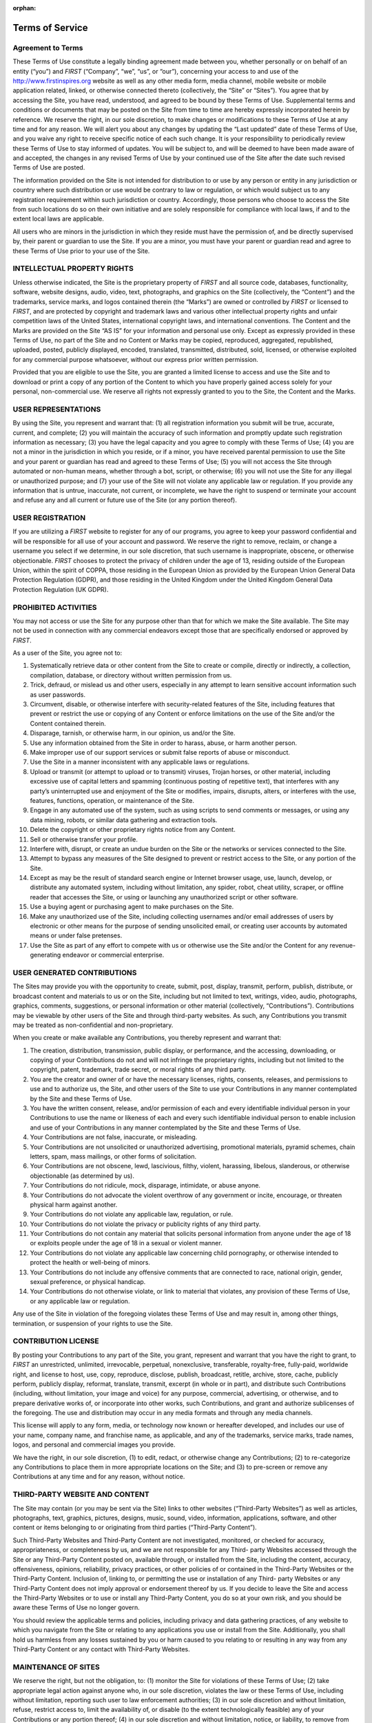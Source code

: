 :orphan:

Terms of Service
================

Agreement to Terms
------------------

These Terms of Use constitute a legally binding agreement made between you, whether
personally or on behalf of an entity (“you”) and *FIRST* (“Company”, “we”, “us”, or “our”),
concerning your access to and use of the 
`http://www.firstinspires.org <http://www.firstinspires.org>`_ website as well as any
other media form, media channel, mobile website or mobile application related, linked, or
otherwise connected thereto (collectively, the “Site” or “Sites”). You agree that by accessing the
Site, you have read, understood, and agreed to be bound by these Terms of Use.
Supplemental terms and conditions or documents that may be posted on the Site from time to
time are hereby expressly incorporated herein by reference. We reserve the right, in our sole
discretion, to make changes or modifications to these Terms of Use at any time and for any
reason. We will alert you about any changes by updating the “Last updated” date of these
Terms of Use, and you waive any right to receive specific notice of each such change. It is your
responsibility to periodically review these Terms of Use to stay informed of updates. You will be
subject to, and will be deemed to have been made aware of and accepted, the changes in any
revised Terms of Use by your continued use of the Site after the date such revised Terms of
Use are posted.

The information provided on the Site is not intended for distribution to or use by any person or
entity in any jurisdiction or country where such distribution or use would be contrary to law or
regulation, or which would subject us to any registration requirement within such jurisdiction
or country. Accordingly, those persons who choose to access the Site from such locations do
so on their own initiative and are solely responsible for compliance with local laws, if and to
the extent local laws are applicable.

All users who are minors in the jurisdiction in which they reside must have the permission of,
and be directly supervised by, their parent or guardian to use the Site. If you are a minor, you
must have your parent or guardian read and agree to these Terms of Use prior to your use of
the Site.

INTELLECTUAL PROPERTY RIGHTS
----------------------------

Unless otherwise indicated, the Site is the proprietary property of *FIRST* and all source code,
databases, functionality, software, website designs, audio, video, text, photographs, and
graphics on the Site (collectively, the “Content”) and the trademarks, service marks, and logos
contained therein (the “Marks”) are owned or controlled by *FIRST* or licensed to *FIRST*, and are
protected by copyright and trademark laws and various other intellectual property rights and
unfair competition laws of the United States, international copyright laws, and international
conventions. The Content and the Marks are provided on the Site “AS IS” for your information
and personal use only. Except as expressly provided in these Terms of Use, no part of the Site
and no Content or Marks may be copied, reproduced, aggregated, republished, uploaded,
posted, publicly displayed, encoded, translated, transmitted, distributed, sold, licensed, or
otherwise exploited for any commercial purpose whatsoever, without our express prior written
permission.

Provided that you are eligible to use the Site, you are granted a limited license to access and
use the Site and to download or print a copy of any portion of the Content to which you have
properly gained access solely for your personal, non-commercial use. We reserve all rights not
expressly granted to you to the Site, the Content and the Marks.

USER REPRESENTATIONS
--------------------

By using the Site, you represent and warrant that: (1) all registration information you submit will
be true, accurate, current, and complete; (2) you will maintain the accuracy of such information
and promptly update such registration information as necessary; (3) you have the legal capacity
and you agree to comply with these Terms of Use; (4) you are not a minor in the jurisdiction in
which you reside, or if a minor, you have received parental permission to use the Site and your
parent or guardian has read and agreed to these Terms of Use; (5) you will not access the Site
through automated or non-human means, whether through a bot, script, or otherwise; (6) you
will not use the Site for any illegal or unauthorized purpose; and (7) your use of the Site will not
violate any applicable law or regulation.
If you provide any information that is untrue, inaccurate, not current, or incomplete, we have the
right to suspend or terminate your account and refuse any and all current or future use of the
Site (or any portion thereof).

USER REGISTRATION
-----------------

If you are utilizing a *FIRST* website to register for any of our programs, you agree to keep your
password confidential and will be responsible for all use of your account and password. We
reserve the right to remove, reclaim, or change a username you select if we determine, in our
sole discretion, that such username is inappropriate, obscene, or otherwise objectionable.
*FIRST* chooses to protect the privacy of children under the age of 13, residing outside of the
European Union, within the spirit of COPPA, those residing in the European Union as provided
by the European Union General Data Protection Regulation (GDPR), and those residing in the
United Kingdom under the United Kingdom General Data Protection Regulation (UK GDPR).

PROHIBITED ACTIVITIES
---------------------

You may not access or use the Site for any purpose other than that for which we make the Site
available. The Site may not be used in connection with any commercial endeavors except those
that are specifically endorsed or approved by *FIRST*.

As a user of the Site, you agree not to:

#.  Systematically retrieve data or other content from the Site to create or compile, directly or indirectly, a collection, compilation, database, or directory without written permission from us.
#.  Trick, defraud, or mislead us and other users, especially in any attempt to learn sensitive account information such as user passwords.
#.  Circumvent, disable, or otherwise interfere with security-related features of the Site, including features that prevent or restrict the use or copying of any Content or enforce limitations on the use of the Site and/or the Content contained therein.
#.  Disparage, tarnish, or otherwise harm, in our opinion, us and/or the Site. 
#.  Use any information obtained from the Site in order to harass, abuse, or harm another person.
#.  Make improper use of our support services or submit false reports of abuse or misconduct.
#.  Use the Site in a manner inconsistent with any applicable laws or regulations.
#.  Upload or transmit (or attempt to upload or to transmit) viruses, Trojan horses, or other material, including excessive use of capital letters and spamming (continuous posting of repetitive text), that interferes with any party’s uninterrupted use and enjoyment of the Site or modifies, impairs, disrupts, alters, or interferes with the use, features, functions, operation, or maintenance of the Site.
#.  Engage in any automated use of the system, such as using scripts to send comments or messages, or using any data mining, robots, or similar data gathering and extraction tools.
#.  Delete the copyright or other proprietary rights notice from any Content.
#.  Sell or otherwise transfer your profile.
#.  Interfere with, disrupt, or create an undue burden on the Site or the networks or services connected to the Site.
#.  Attempt to bypass any measures of the Site designed to prevent or restrict access to the Site, or any portion of the Site.
#.  Except as may be the result of standard search engine or Internet browser usage, use, launch, develop, or distribute any automated system, including without limitation, any spider, robot, cheat utility, scraper, or offline reader that accesses the Site, or using or launching any unauthorized script or other software.
#.  Use a buying agent or purchasing agent to make purchases on the Site.
#.  Make any unauthorized use of the Site, including collecting usernames and/or email addresses of users by electronic or other means for the purpose of sending unsolicited email, or creating user accounts by automated means or under false pretenses.
#.  Use the Site as part of any effort to compete with us or otherwise use the Site and/or the Content for any revenue-generating endeavor or commercial enterprise.

USER GENERATED CONTRIBUTIONS
----------------------------

The Sites may provide you with the opportunity to create, submit, post, display, transmit,
perform, publish, distribute, or broadcast content and materials to us or on the Site, including
but not limited to text, writings, video, audio, photographs, graphics, comments, suggestions, or
personal information or other material (collectively, “Contributions”). Contributions may be
viewable by other users of the Site and through third-party websites. As such, any Contributions
you transmit may be treated as non-confidential and non-proprietary.

When you create or make available any Contributions, you thereby represent and warrant that:

#.  The creation, distribution, transmission, public display, or performance, and the accessing, downloading, or copying of your Contributions do not and will not infringe the proprietary rights, including but not limited to the copyright, patent, trademark, trade secret, or moral rights of any third party.
#.  You are the creator and owner of or have the necessary licenses, rights, consents, releases, and permissions to use and to authorize us, the Site, and other users of the Site to use your Contributions in any manner contemplated by the Site and these Terms of Use.
#.  You have the written consent, release, and/or permission of each and every identifiable individual person in your Contributions to use the name or likeness of each and every such identifiable individual person to enable inclusion and use of your Contributions in any manner contemplated by the Site and these Terms of Use.
#.  Your Contributions are not false, inaccurate, or misleading.
#.  Your Contributions are not unsolicited or unauthorized advertising, promotional materials, pyramid schemes, chain letters, spam, mass mailings, or other forms of solicitation.
#.  Your Contributions are not obscene, lewd, lascivious, filthy, violent, harassing, libelous, slanderous, or otherwise objectionable (as determined by us).
#.  Your Contributions do not ridicule, mock, disparage, intimidate, or abuse anyone.
#.  Your Contributions do not advocate the violent overthrow of any government or incite, encourage, or threaten physical harm against another.
#.  Your Contributions do not violate any applicable law, regulation, or rule.
#.  Your Contributions do not violate the privacy or publicity rights of any third party.
#.  Your Contributions do not contain any material that solicits personal information from anyone under the age of 18 or exploits people under the age of 18 in a sexual or violent manner.
#.  Your Contributions do not violate any applicable law concerning child pornography, or otherwise intended to protect the health or well-being of minors.
#.  Your Contributions do not include any offensive comments that are connected to race, national origin, gender, sexual preference, or physical handicap.
#.  Your Contributions do not otherwise violate, or link to material that violates, any provision of these Terms of Use, or any applicable law or regulation.

Any use of the Site in violation of the foregoing violates these Terms of Use and may result in,
among other things, termination, or suspension of your rights to use the Site.

CONTRIBUTION LICENSE
--------------------

By posting your Contributions to any part of the Site, you grant, represent and warrant that you
have the right to grant, to *FIRST* an unrestricted, unlimited, irrevocable, perpetual, nonexclusive,
transferable, royalty-free, fully-paid, worldwide right, and license to host, use, copy, reproduce,
disclose, publish, broadcast, retitle, archive, store, cache, publicly perform, publicly display,
reformat, translate, transmit, excerpt (in whole or in part), and distribute such
Contributions (including, without limitation, your image and voice) for any purpose, commercial,
advertising, or otherwise, and to prepare derivative works of, or incorporate into other works,
such Contributions, and grant and authorize sublicenses of the foregoing. The use and
distribution may occur in any media formats and through any media channels.

This license will apply to any form, media, or technology now known or hereafter developed, and
includes our use of your name, company name, and franchise name, as applicable, and any of
the trademarks, service marks, trade names, logos, and personal and commercial images you
provide.

We have the right, in our sole discretion, (1) to edit, redact, or otherwise change any
Contributions; (2) to re-categorize any Contributions to place them in more appropriate locations
on the Site; and (3) to pre-screen or remove any Contributions at any time and for any reason,
without notice.

THIRD-PARTY WEBSITE AND CONTENT
-------------------------------

The Site may contain (or you may be sent via the Site) links to other websites (“Third-Party
Websites”) as well as articles, photographs, text, graphics, pictures, designs, music, sound,
video, information, applications, software, and other content or items belonging to or originating
from third parties (“Third-Party Content”).

Such Third-Party Websites and Third-Party Content are not investigated, monitored, or checked
for accuracy, appropriateness, or completeness by us, and we are not responsible for any Third-
party Websites accessed through the Site or any Third-Party Content posted on, available
through, or installed from the Site, including the content, accuracy, offensiveness, opinions,
reliability, privacy practices, or other policies of or contained in the Third-Party Websites or the
Third-Party Content. Inclusion of, linking to, or permitting the use or installation of any Third-
party Websites or any Third-Party Content does not imply approval or endorsement thereof by
us. If you decide to leave the Site and access the Third-Party Websites or to use or install any
Third-Party Content, you do so at your own risk, and you should be aware these Terms of Use
no longer govern.

You should review the applicable terms and policies, including privacy and data gathering
practices, of any website to which you navigate from the Site or relating to any applications you
use or install from the Site. Additionally, you shall hold us harmless from any losses sustained
by you or harm caused to you relating to or resulting in any way from any Third-Party Content or
any contact with Third-Party Websites.

MAINTENANCE OF SITES
--------------------

We reserve the right, but not the obligation, to: (1) monitor the Site for violations of these Terms
of Use; (2) take appropriate legal action against anyone who, in our sole discretion, violates the
law or these Terms of Use, including without limitation, reporting such user to law enforcement
authorities; (3) in our sole discretion and without limitation, refuse, restrict access to, limit the
availability of, or disable (to the extent technologically feasible) any of your Contributions or any
portion thereof; (4) in our sole discretion and without limitation, notice, or liability, to remove from
the Site or otherwise disable all files and content that are excessive in size or are in any way
burdensome to our systems; and (5) otherwise manage the Site in a manner designed to protect
our rights and property and to facilitate the proper functioning of the Site.

PRIVACY POLICY
--------------

*FIRST* takes your privacy seriously. As a nonprofit and a mission-driven youth-serving
organization, we are compelled to understand who we are serving, how our programs are
performing, and make improvements so that we can achieve our goals of making *FIRST*
accessible to any youth who wants to be part of the fun, exciting and life-changing experience.
Thus, we need to collect certain pieces of data from you to ensure we are meeting our goals
and responsibilities as a youth-serving nonprofit organization.
Please review our Privacy Policy here: `https://www.firstinspires.org/about/privacy-policy <https://www.firstinspires.org/about/privacy-policy>`_

COPYRIGHT INFRINGEMENTS
-----------------------

*FIRST* respects the intellectual property rights of others. If you believe that any material
available on or through the Site infringes upon any copyright you own or control, please
immediately notify us using the contact information provided below (a “Notification”). A copy of
your Notification will be sent to the person who posted or stored the material addressed in the
Notification. Please be advised that pursuant to applicable law you may be held liable for
damages if you make material misrepresentations in a Notification. Thus, if you are not sure that
material located on or linked to by the Site infringes upon your copyright, you should consider
contacting an attorney prior to submitting a Notification.

TERM AND TERMINATION
--------------------

These Terms of Use shall remain in full force and effect while you use the Site. WITHOUT
LIMITING ANY OTHER PROVISION OF THESE TERMS OF USE, WE RESERVE THE
RIGHT TO, IN OUR SOLE DISCRETION AND WITHOUT NOTICE OR LIABILITY, DENY
ACCESS TO AND USE OF THE SITE (INCLUDING BLOCKING CERTAIN IP
ADDRESSES), TO ANY PERSON FOR ANY REASON OR FOR NO REASON,
INCLUDING WITHOUT LIMITATION FOR BREACH OF ANY REPRESENTATION,
WARRANTY, OR COVENANT CONTAINED IN THESE TERMS OF USE OR OF ANY
APPLICABLE LAW OR REGULATION. WE MAY TERMINATE YOUR USE OR
PARTICIPATION IN THE SITE OR DELETE YOUR ACCOUNT AND ANY CONTENT OR
INFORMATION THAT YOU POSTED AT ANY TIME, WITHOUT WARNING, IN OUR SOLE
DISCRETION.

If we terminate or suspend your account for any reason, you are prohibited from registering and
creating a new account under your name, a fake or borrowed name, or the name of any third
party, even if you may be acting on behalf of the third party. In addition to terminating or
suspending your account, we reserve the right to take appropriate legal action, including without
limitation pursuing civil, criminal, and injunctive redress.

MODIFICATIONS AND INTERRUPTIONS
-------------------------------

We reserve the right to change, modify, or remove the contents of the Site at any time or for any
reason at our sole discretion without notice. However, we have no obligation to update any
information on our Site. We also reserve the right to modify or discontinue all or part of the Site
without notice at any time. We will not be liable to you or any third party for any modification,
price change, suspension, or discontinuance of the Site.

We cannot guarantee the Site will be available at all times. We may experience hardware,
software, or other problems or need to perform maintenance related to the Site, resulting in
interruptions, delays, or errors. We reserve the right to change, revise, update, suspend,
discontinue, or otherwise modify the Site at any time or for any reason without notice to you.
You agree that we have no liability whatsoever for any loss, damage, or inconvenience caused
by your inability to access or use the Site during any downtime or discontinuance of the Site.
Nothing in these Terms of Use will be construed to obligate us to maintain and support the Site
or to supply any corrections, updates, or releases in connection therewith.

GOVERNING LAW
-------------

These Terms of Use and your use of the Site are governed by and construed in accordance with
the laws of the State of New Hampshire applicable to agreements made and to be entirely
performed within the State of New Hampshire, without regard to its conflict of law principles.

CORRECTIONS
-----------

There may be information on the Site that contains typographical errors, inaccuracies, or
omissions, including descriptions, pricing, availability, and various other information. We reserve
the right to correct any errors, inaccuracies, or omissions and to change or update the
information on the Site at any time, without prior notice.


DISCLAIMER
----------

THE SITE IS PROVIDED ON AN AS-IS AND AS-AVAILABLE BASIS. YOU AGREE THAT
YOUR USE OF THE SITE AND OUR SERVICES WILL BE AT YOUR SOLE RISK. TO THE
FULLEST EXTENT PERMITTED BY LAW, WE DISCLAIM ALL WARRANTIES, EXPRESS OR
IMPLIED, IN CONNECTION WITH THE SITE AND YOUR USE THEREOF, INCLUDING,
WITHOUT LIMITATION, THE IMPLIED WARRANTIES OF MERCHANTABILITY, FITNESS
FOR A PARTICULAR PURPOSE, AND NON-INFRINGEMENT. WE MAKE NO WARRANTIES
OR REPRESENTATIONS ABOUT THE ACCURACY OR COMPLETENESS OF THE SITE’S
CONTENT OR THE CONTENT OF ANY WEBSITES LINKED TO THE SITE AND WE WILL
ASSUME NO LIABILITY OR RESPONSIBILITY FOR ANY (1) ERRORS, MISTAKES, OR
INACCURACIES OF CONTENT AND MATERIALS, (2) PERSONAL INJURY OR PROPERTY
DAMAGE, OF ANY NATURE WHATSOEVER, RESULTING FROM YOUR ACCESS TO AND
USE OF THE SITE, (3) ANY UNAUTHORIZED ACCESS TO OR USE OF OUR SECURE
SERVERS AND/OR ANY AND ALL PERSONAL INFORMATION AND/OR FINANCIAL
INFORMATION STORED THEREIN, (4) ANY INTERRUPTION OR CESSATION OF
TRANSMISSION TO OR FROM THE SITE, (5) ANY BUGS, VIRUSES, TROJAN HORSES, OR
THE LIKE WHICH MAY BE TRANSMITTED TO OR THROUGH THE SITE BY ANY THIRD
PARTY, AND/OR (6) ANY ERRORS OR OMISSIONS IN ANY CONTENT AND MATERIALS
OR FOR ANY LOSS OR DAMAGE OF ANY KIND INCURRED AS A RESULT OF THE USE OF
ANY CONTENT POSTED, TRANSMITTED, OR OTHERWISE MADE AVAILABLE VIA THE
SITE. WE DO NOT WARRANT, ENDORSE, GUARANTEE, OR ASSUME RESPONSIBILITY
FOR ANY PRODUCT OR SERVICE ADVERTISED OR OFFERED BY A THIRD PARTY
THROUGH THE SITE, ANY HYPERLINKED WEBSITE, OR ANY WEBSITE OR MOBILE
APPLICATION FEATURED IN ANY BANNER OR OTHER ADVERTISING, AND WE WILL NOT
BE A PARTY TO OR IN ANY WAY BE RESPONSIBLE FOR MONITORING ANY
TRANSACTION BETWEEN YOU AND ANY THIRD-PARTY PROVIDERS OF PRODUCTS OR
SERVICES. AS WITH THE PURCHASE OF A PRODUCT OR SERVICE THROUGH ANY
MEDIUM OR IN ANY ENVIRONMENT, YOU SHOULD USE YOUR BEST JUDGMENT AND
EXERCISE CAUTION WHERE APPROPRIATE.

LIMITATIONS OF LIABILITY
------------------------

IN NO EVENT WILL WE OR OUR DIRECTORS, EMPLOYEES, OR AGENTS BE LIABLE TO
YOU OR ANY THIRD PARTY FOR ANY DIRECT, INDIRECT, CONSEQUENTIAL,
EXEMPLARY, INCIDENTAL, SPECIAL, OR PUNITIVE DAMAGES, INCLUDING LOST
PROFIT, LOST REVENUE, LOSS OF DATA, OR OTHER DAMAGES ARISING FROM YOUR
USE OF THE SITE, EVEN IF WE HAVE BEEN ADVISED OF THE POSSIBILITY OF SUCH
DAMAGES.

INDEMNIFICATION
---------------

You agree to defend, indemnify, and hold us harmless, including our subsidiaries, affiliates, and
all of our respective officers, agents, partners, and employees, from and against any loss,
damage, liability, claim, or demand, including reasonable attorneys’ fees and expenses, made
by any third party due to or arising out of: (1) your Contributions; (2) use of the Site; (3) breach
of these Terms of Use; (4) any breach of your representations and warranties set forth in these
Terms of Use; (5) your violation of the rights of a third party, including but not limited to
intellectual property rights; or (6) any overt harmful act toward any other user of the Site with
whom you connected via the Site. Notwithstanding the foregoing, we reserve the right, at your
expense, to assume the exclusive defense and control of any matter for which you are required
to indemnify us, and you agree to cooperate, at your expense, with our defense of such claims.
We will use reasonable efforts to notify you of any such claim, action, or proceeding which is
subject to this indemnification upon becoming aware of it.

CALIFORNIA USERS AND RESIDENTS
------------------------------

If any complaint with us is not satisfactorily resolved, you can contact the Complaint Assistance
Unit of the Division of Consumer Services of the California Department of Consumer Affairs in
writing at 1625 North Market Blvd., Suite N 112, Sacramento, California 95834 or by telephone
at (800) 952-5210 or (916) 445-1254.

CONTACT US
----------

*FIRST* has a Data Governance Team who represents *FIRST* and will lead investigative
action, complaint handling and data breach notification. If you have any questions about
these terms and conditions, the practices of any of our Sites, or your dealings with any of our
Sites, contact us via email privacy@firstinspires.org or by sending a letter to:

| *FIRST*
| 200 Bedford Street
| Manchester, NH 03101
| Or you may call us at (800) 871-8326 or (603) 666-3906.
